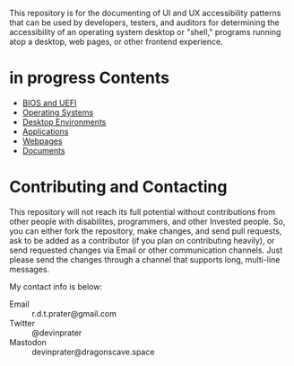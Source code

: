 # UI/UX Accessibility

This repository is for the documenting of UI and UX accessibility
patterns that can be used by developers, testers, and auditors for
determining the accessibility of an operating system desktop or
"shell," programs running atop a desktop, web pages, or other
frontend experience.

* in progress Contents

- [[./bios.org][BIOS and UEFI]]
- [[./operating-systems.org][Operating Systems]]
- [[./desktop-environments.org][Desktop Environments]]
- [[./applications.org][Applications]]
- [[./web.org][Webpages]]
- [[./documents.org][Documents]]
* Contributing and Contacting
This repository will not reach its full potential without
contributions from other people with disabilites, programmers, and
other Invested people. So, you can either fork the repository, make
changes, and send pull requests, ask to be added as a contributor (if
you plan on contributing heavily), or send requested changes via Email
or other communication channels. Just please send the changes through
a channel that supports long, multi-line messages.

My contact info is below:

- Email :: r.d.t.prater@gmail.com
- Twitter :: @devinprater
- Mastodon :: devinprater@dragonscave.space

